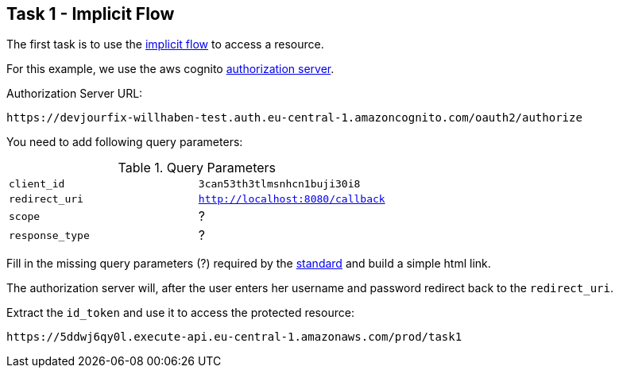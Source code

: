 == Task 1 - Implicit Flow

The first task is to use the https://openid.net/specs/openid-connect-core-1_0.html#ImplicitFlowAuth[implicit flow]
to access a resource.

For this example, we use the aws cognito https://docs.aws.amazon.com/cognito/latest/developerguide/authorization-endpoint.html[authorization server].

Authorization Server URL:

 https://devjourfix-willhaben-test.auth.eu-central-1.amazoncognito.com/oauth2/authorize

You need to add following query parameters:

.Query Parameters
|===

|`client_id` | `3can53th3tlmsnhcn1buji30i8`

|`redirect_uri` | `http://localhost:8080/callback`

|`scope` | ?

|`response_type` | ?

|===


Fill in the missing query parameters (?) required by the https://openid.net/specs/openid-connect-core-1_0.html#AuthorizationEndpoint[standard]
and build a simple html link.


The authorization server will, after the user enters her username and password redirect back to
the `redirect_uri`.

Extract the `id_token` and use it to access the protected resource:

 https://5ddwj6qy0l.execute-api.eu-central-1.amazonaws.com/prod/task1



